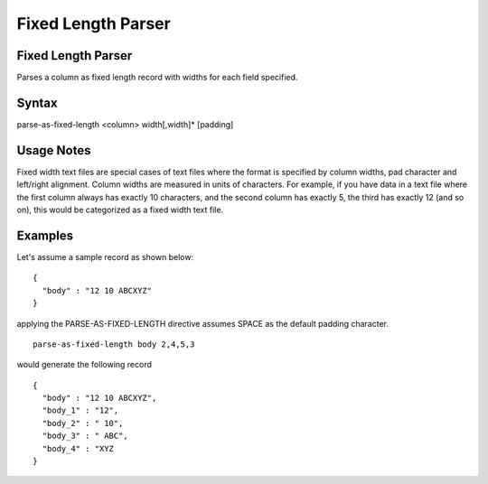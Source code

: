 .. meta::
    :author: Cask Data, Inc.
    :copyright: Copyright © 2017 Cask Data, Inc.
    :description: The CDAP User Guide

.. _user-guide-data-preparation-parsers-fixed-length:

===================
Fixed Length Parser
===================

Fixed Length Parser
===================

Parses a column as fixed length record with widths for each field specified.

Syntax
======
::

parse-as-fixed-length <column> width[,width]* [padding]

Usage Notes
===========

Fixed width text files are special cases of text files where the format is specified by column widths,
pad character and left/right alignment. Column widths are measured in units of characters.
For example, if you have data in a text file where the first column always has exactly 10 characters,
and the second column has exactly 5, the third has exactly 12 (and so on), this would be categorized as a
fixed width text file.

Examples
========

Let's assume a sample record as shown below:
::

  {
    "body" : "12 10 ABCXYZ"
  }

applying the PARSE-AS-FIXED-LENGTH directive assumes SPACE as the default padding
character.
::

  parse-as-fixed-length body 2,4,5,3


would generate the following record
::

  {
    "body" : "12 10 ABCXYZ",
    "body_1" : "12",
    "body_2" : " 10",
    "body_3" : " ABC",
    "body_4" : "XYZ
  }
